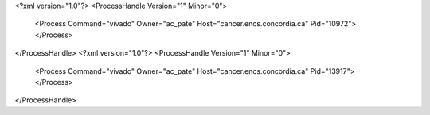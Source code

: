 <?xml version="1.0"?>
<ProcessHandle Version="1" Minor="0">
    <Process Command="vivado" Owner="ac_pate" Host="cancer.encs.concordia.ca" Pid="10972">
    </Process>
</ProcessHandle>
<?xml version="1.0"?>
<ProcessHandle Version="1" Minor="0">
    <Process Command="vivado" Owner="ac_pate" Host="cancer.encs.concordia.ca" Pid="13917">
    </Process>
</ProcessHandle>
